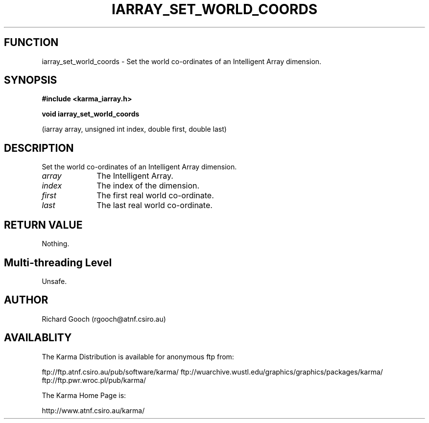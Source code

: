.TH IARRAY_SET_WORLD_COORDS 3 "14 Aug 2006" "Karma Distribution"
.SH FUNCTION
iarray_set_world_coords \- Set the world co-ordinates of an Intelligent Array dimension.
.SH SYNOPSIS
.B #include <karma_iarray.h>
.sp
.B void iarray_set_world_coords
.sp
(iarray array, unsigned int index, double first,
double last)
.SH DESCRIPTION
Set the world co-ordinates of an Intelligent Array dimension.
.IP \fIarray\fP 1i
The Intelligent Array.
.IP \fIindex\fP 1i
The index of the dimension.
.IP \fIfirst\fP 1i
The first real world co-ordinate.
.IP \fIlast\fP 1i
The last real world co-ordinate.
.SH RETURN VALUE
Nothing.
.SH Multi-threading Level
Unsafe.
.SH AUTHOR
Richard Gooch (rgooch@atnf.csiro.au)
.SH AVAILABLITY
The Karma Distribution is available for anonymous ftp from:

ftp://ftp.atnf.csiro.au/pub/software/karma/
ftp://wuarchive.wustl.edu/graphics/graphics/packages/karma/
ftp://ftp.pwr.wroc.pl/pub/karma/

The Karma Home Page is:

http://www.atnf.csiro.au/karma/
